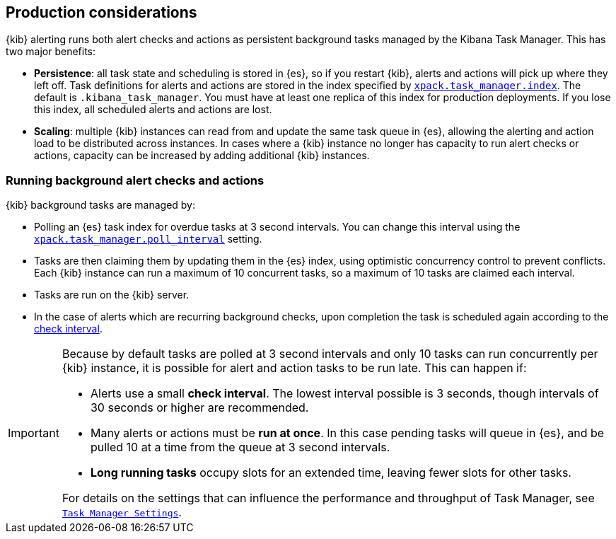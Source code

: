 [role="xpack"]
[[alerting-production-considerations]]
== Production considerations

{kib} alerting runs both alert checks and actions as persistent background tasks managed by the Kibana Task Manager. This has two major benefits:

* *Persistence*: all task state and scheduling is stored in {es}, so if you restart {kib}, alerts and actions will pick up where they left off.  Task definitions for alerts and actions are stored in the index specified by <<task-manager-settings, `xpack.task_manager.index`>>.  The default is `.kibana_task_manager`.  You must have at least one replica of this index for production deployments.  If you lose this index, all scheduled alerts and actions are lost.
* *Scaling*: multiple {kib} instances can read from and update the same task queue in {es}, allowing the alerting and action load to be distributed across instances. In cases where a {kib} instance no longer has capacity to run alert checks or actions, capacity can be increased by adding additional {kib} instances.

[float]
=== Running background alert checks and actions

{kib} background tasks are managed by:

* Polling an {es} task index for overdue tasks at 3 second intervals.  You can change this interval using the <<task-manager-settings, `xpack.task_manager.poll_interval`>> setting.
* Tasks are then claiming them by updating them in the {es} index, using optimistic concurrency control to prevent conflicts. Each {kib} instance can run a maximum of 10 concurrent tasks, so a maximum of 10 tasks are claimed each interval. 
* Tasks are run on the {kib} server. 
* In the case of alerts which are recurring background checks, upon completion the task is scheduled again according to the <<defining-alerts-general-details, check interval>>.

[IMPORTANT]
==============================================
Because by default tasks are polled at 3 second intervals and only 10 tasks can run concurrently per {kib} instance, it is possible for alert and action tasks to be run late. This can happen if: 

* Alerts use a small *check interval*. The lowest interval possible is 3 seconds, though intervals of 30 seconds or higher are recommended.
* Many alerts or actions must be *run at once*. In this case pending tasks will queue in {es}, and be pulled 10 at a time from the queue at 3 second intervals. 
* *Long running tasks* occupy slots for an extended time, leaving fewer slots for other tasks. 

For details on the settings that can influence the performance and throughput of Task Manager, see <<task-manager-settings,`Task Manager Settings`>>.

==============================================
